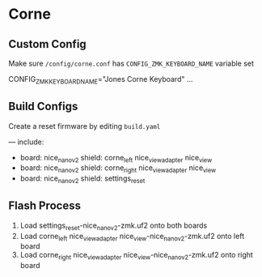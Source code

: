* Corne

** Custom Config

Make sure ~/config/corne.conf~ has ~CONFIG_ZMK_KEYBOARD_NAME~ variable set

    # Name the keyboard
    CONFIG_ZMK_KEYBOARD_NAME="Jones Corne Keyboard"
    ...
    # Enable USB Logging (this increases power usage by a significant amount, turn it off when not in use)
    # CONFIG_ZMK_USB_LOGGING=y

** Build Configs

Create a reset firmware by editing ~build.yaml~

   # For simple board + shield combinations, add them
   # to the top level board and shield arrays, for more
   # control, add individual board + shield combinations to
   # the `include` property, e.g:
   #
   # board: [ "nice_nano_v2" ]
   # shield: [ "corne_left", "corne_right" ]
   # include:
   #   - board: bdn9_rev2
   #   - board: nice_nano_v2
   #     shield: reviung41
   #
   ---
   include:
     - board: nice_nano_v2
       shield: corne_left nice_view_adapter nice_view
     - board: nice_nano_v2
       shield: corne_right nice_view_adapter nice_view
     - board: nice_nano_v2
       shield: settings_reset
   
** Flash Process

1. Load settings_reset-nice_nano_v2-zmk.uf2 onto both boards
2. Load corne_left nice_view_adapter nice_view-nice_nano_v2-zmk.uf2 onto left board
3. Load corne_right nice_view_adapter nice_view-nice_nano_v2-zmk.uf2 onto right board

